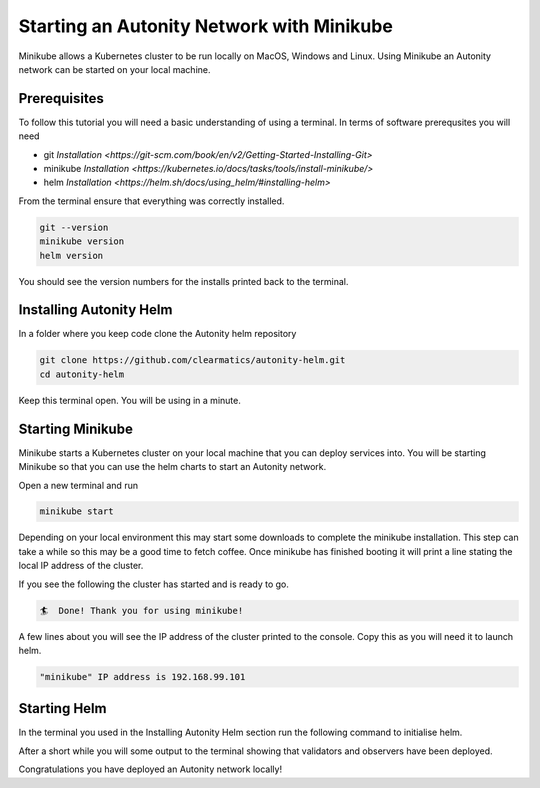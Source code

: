 Starting an Autonity Network with Minikube
==========================================

Minikube allows a Kubernetes cluster to be run locally on MacOS, Windows and Linux. Using Minikube an Autonity network can be started on your local machine.

Prerequisites
-------------

To follow this tutorial you will need a basic understanding of using a terminal. In terms of software prerequsites you will need 

- git `Installation <https://git-scm.com/book/en/v2/Getting-Started-Installing-Git>`
- minikube `Installation <https://kubernetes.io/docs/tasks/tools/install-minikube/>`
- helm `Installation <https://helm.sh/docs/using_helm/#installing-helm>`

From the terminal ensure that everything was correctly installed. 

.. code-block::

  git --version
  minikube version
  helm version

You should see the version numbers for the installs printed back to the terminal. 

Installing Autonity Helm
------------------------

In a folder where you keep code clone the Autonity helm repository

.. code-block::

  git clone https://github.com/clearmatics/autonity-helm.git
  cd autonity-helm

Keep this terminal open. You will be using in a minute. 

Starting Minikube
-----------------

Minikube starts a Kubernetes cluster on your local machine that you can deploy services into. You will be starting Minikube so that you can use the helm charts to start an Autonity network. 

Open a new terminal and run

.. code-block::

  minikube start 

Depending on your local environment this may start some downloads to complete the minikube installation. This step can take a while so this may be a good time to fetch coffee. Once minikube has finished booting it will print a line stating the local IP address of the cluster.

If you see the following the cluster has started and is ready to go. 

.. code-block::

  🏄  Done! Thank you for using minikube!

A few lines about you will see the IP address of the cluster printed to the console. Copy this as you will need it to launch helm. 

.. code-block::

  "minikube" IP address is 192.168.99.101

Starting Helm 
-------------

In the terminal you used in the Installing Autonity Helm section run the following command to initialise helm.

.. code-block::
  helm init
  helm install -n autonity ./

After a short while you will some output to the terminal showing that validators and observers have been deployed. 

Congratulations you have deployed an Autonity network locally!

